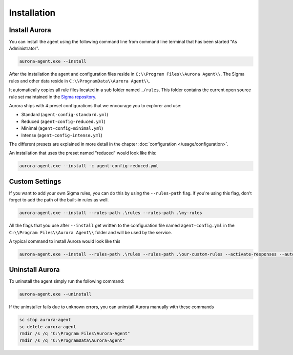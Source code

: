 Installation
============

Install Aurora
--------------

You can install the agent using the following command line from command line terminal that has been started "As Administrator".

.. code:: winbatch

    aurora-agent.exe --install

After the installation the agent and configuration files reside in ``C:\\Program Files\\Aurora Agent\\``.
The Sigma rules and other data reside in ``C:\\ProgramData\\Aurora Agent\\``.

It automatically copies all rule files located in a sub folder named ``./rules``. This folder contains the current open source rule set maintained in the `Sigma repository <https://github.com/SigmaHQ/sigma>`__. 

Aurora ships with 4 preset configurations that we encourage you to explorer and use: 

- Standard (``agent-config-standard.yml``)
- Reduced (``agent-config-reduced.yml``)
- Minimal (``agent-config-minimal.yml``)
- Intense (``agent-config-intense.yml``)

The different presets are explained in more detail in the chapter :doc:`configuration </usage/configuration>`.

An installation that uses the preset named "reduced" would look like this: 

.. code:: winbatch

    aurora-agent.exe --install -c agent-config-reduced.yml
 
Custom Settings
---------------

If you want to add your own Sigma rules, you can do this by using the ``--rules-path`` flag. If you're using this flag, don't forget to add the path of the built-in rules as well. 

.. code:: winbatch

    aurora-agent.exe --install --rules-path .\rules --rules-path .\my-rules

All the flags that you use after ``--install`` get written to the configuration file named ``agent-config.yml`` in the ``C:\\Program Files\\Aurora Agent\\`` folder and will be used by the service.

A typical command to install Aurora would look like this

.. code:: winbatch

    aurora-agent.exe --install --rules-path .\rules --rules-path .\our-custom-rules --activate-responses --auto-reload --minimum-level medium --logfile C:\ProgramData\Aurora-Agent\aurora-events.log

Uninstall Aurora
----------------

To uninstall the agent simply run the following command:

.. code:: winbatch 

    aurora-agent.exe --uninstall

If the uninstaller fails due to unknown errors, you can uninstall Aurora manually with these commands 

.. code:: winbatch

    sc stop aurora-agent 
    sc delete aurora-agent
    rmdir /s /q "C:\Program Files\Aurora-Agent"
    rmdir /s /q "C:\ProgramData\Aurora-Agent"
